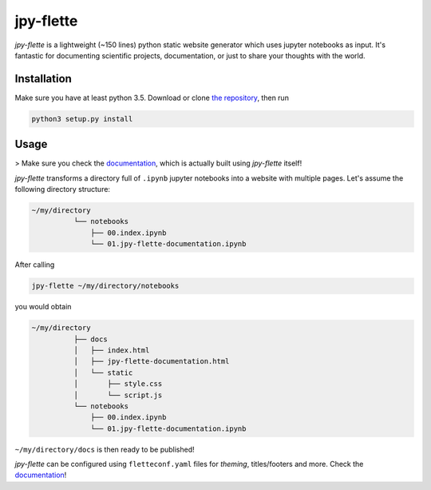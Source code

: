 jpy-flette
==========

*jpy-flette* is a lightweight (~150 lines) python static website generator which uses jupyter notebooks as input. It's fantastic for documenting scientific projects, documentation, or just to share your thoughts with the world.

Installation
------------

Make sure you have at least python 3.5. Download or clone `the repository <https://github.com/r4lv/jpy-flette>`_, then run

.. code:: bash

    python3 setup.py install


Usage
-----

> Make sure you check the `documentation <https://r4lv.github.io/jpy-flette>`_, which is actually built using *jpy-flette* itself!

*jpy-flette* transforms a directory full of ``.ipynb`` jupyter notebooks into a website with multiple pages. Let's assume the following directory structure:

.. code:: text

    ~/my/directory
              └── notebooks
                  ├── 00.index.ipynb
                  └── 01.jpy-flette-documentation.ipynb
    
After calling

.. code:: bash

    jpy-flette ~/my/directory/notebooks

you would obtain

.. code:: text

    ~/my/directory
              ├── docs
              │   ├── index.html
              │   ├── jpy-flette-documentation.html
              │   └── static
              │       ├── style.css
              │       └── script.js
              └── notebooks
                  ├── 00.index.ipynb
                  └── 01.jpy-flette-documentation.ipynb


``~/my/directory/docs`` is then ready to be published!

*jpy-flette* can be configured using ``fletteconf.yaml`` files for *theming*, titles/footers and more. Check the `documentation <https://r4lv.github.io/jpy-flette>`_!